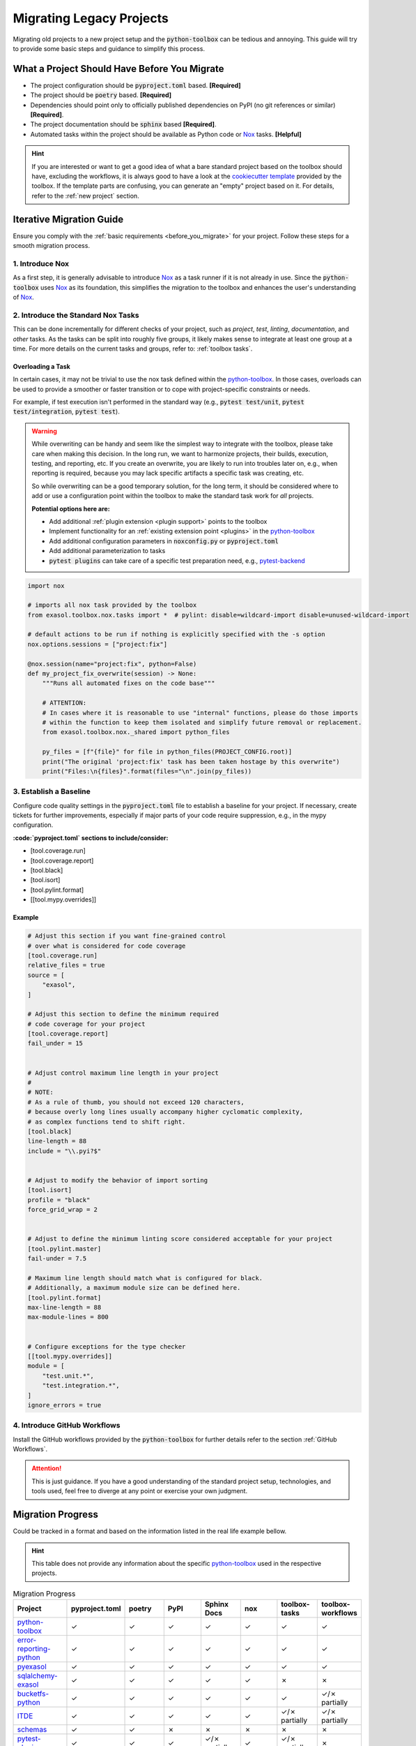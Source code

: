 Migrating Legacy Projects
=========================

Migrating old projects to a new project setup and the :code:`python-toolbox` can be tedious and annoying. This guide will try to provide some basic steps and guidance to simplify this process.

.. _before_you_migrate:

What a Project Should Have Before You Migrate
+++++++++++++++++++++++++++++++++++++++++++++

* The project configuration should be :code:`pyproject.toml` based. **[Required]**
* The project should be :code:`poetry` based. **[Required]**
* Dependencies should point only to officially published dependencies on PyPI (no git references or similar) **[Required]**.
* The project documentation should be :code:`sphinx` based **[Required]**.
* Automated tasks within the project should be available as Python code or `Nox`_ tasks. **[Helpful]**

.. hint::

    If you are interested or want to get a good idea of what a bare standard project based on the toolbox should have, excluding the workflows, it is always good to have a look at the `cookiecutter template <https://github.com/exasol/python-toolbox/tree/main/project-template>`_ provided by the toolbox. If the template parts are confusing, you can generate an "empty" project based on it. For details, refer to the :ref:`new project` section.


Iterative Migration Guide
++++++++++++++++++++++++++

Ensure you comply with the :ref:`basic requirements <before_you_migrate>` for your project. Follow these steps for a smooth migration process.

1. Introduce Nox
----------------
As a first step, it is generally advisable to introduce `Nox`_ as a task runner if it is not already in use. Since the :code:`python-toolbox` uses `Nox`_ as its foundation, this simplifies the migration to the toolbox and enhances the user's understanding of `Nox`_.

2. Introduce the Standard Nox Tasks
-----------------------------------
This can be done incrementally for different checks of your project, such as *project*, *test*, *linting*, *documentation*, and *other* tasks.
As the tasks can be split into roughly five groups, it likely makes sense to integrate at least one group at a time.
For more details on the current tasks and groups, refer to: :ref:`toolbox tasks`.


Overloading a Task
__________________

In certain cases, it may not be trivial to use the nox task defined within the `python-toolbox`_. In those cases, overloads can be used to provide a smoother or faster transition or to cope with project-specific constraints or needs.

For example, if test execution isn't performed in the standard way (e.g., :code:`pytest test/unit`, :code:`pytest test/integration`, :code:`pytest test`).

.. warning::

   While overwriting can be handy and seem like the simplest way to integrate with the toolbox, please take care when making this decision. In the long run, we want to harmonize projects, their builds, execution, testing, and reporting, etc. If you create an overwrite, you are likely to run into troubles later on, e.g., when reporting is required, because you may lack specific artifacts a specific task was creating, etc.

   So while overwriting can be a good temporary solution, for the long term, it should be considered where to add or use a configuration point within the toolbox to make the standard task work for *all* projects.

   **Potential options here are:**

   * Add additional :ref:`plugin extension <plugin support>` points to the toolbox
   * Implement functionality for an :ref:`existing extension point <plugins>` in the `python-toolbox`_
   * Add additional configuration parameters in :code:`noxconfig.py` or :code:`pyproject.toml`
   * Add additional parameterization to tasks
   * :code:`pytest plugins` can take care of a specific test preparation need, e.g., `pytest-backend <https://github.com/exasol/pytest-plugins/tree/main/pytest-backend>`_


.. code-block:: python

    import nox

    # imports all nox task provided by the toolbox
    from exasol.toolbox.nox.tasks import *  # pylint: disable=wildcard-import disable=unused-wildcard-import

    # default actions to be run if nothing is explicitly specified with the -s option
    nox.options.sessions = ["project:fix"]

    @nox.session(name="project:fix", python=False)
    def my_project_fix_overwrite(session) -> None:
        """Runs all automated fixes on the code base"""

        # ATTENTION:
        # In cases where it is reasonable to use "internal" functions, please do those imports
        # within the function to keep them isolated and simplify future removal or replacement.
        from exasol.toolbox.nox._shared import python_files

        py_files = [f"{file}" for file in python_files(PROJECT_CONFIG.root)]
        print("The original 'project:fix' task has been taken hostage by this overwrite")
        print("Files:\n{files}".format(files="\n".join(py_files))


3. Establish a Baseline
-----------------------
Configure code quality settings in the :code:`pyproject.toml` file to establish a baseline for your project. If necessary, create tickets for further improvements, especially if major parts of your code require suppression, e.g., in the mypy configuration.

**:code:`pyproject.toml` sections to include/consider:**

* [tool.coverage.run]
* [tool.coverage.report]
* [tool.black]
* [tool.isort]
* [tool.pylint.format]
* [[tool.mypy.overrides]]

Example
_______

.. code-block:: toml

    # Adjust this section if you want fine-grained control
    # over what is considered for code coverage
    [tool.coverage.run]
    relative_files = true
    source = [
        "exasol",
    ]

    # Adjust this section to define the minimum required
    # code coverage for your project
    [tool.coverage.report]
    fail_under = 15


    # Adjust control maximum line length in your project
    #
    # NOTE:
    # As a rule of thumb, you should not exceed 120 characters,
    # because overly long lines usually accompany higher cyclomatic complexity,
    # as complex functions tend to shift right.
    [tool.black]
    line-length = 88
    include = "\\.pyi?$"


    # Adjust to modify the behavior of import sorting
    [tool.isort]
    profile = "black"
    force_grid_wrap = 2


    # Adjust to define the minimum linting score considered acceptable for your project
    [tool.pylint.master]
    fail-under = 7.5

    # Maximum line length should match what is configured for black.
    # Additionally, a maximum module size can be defined here.
    [tool.pylint.format]
    max-line-length = 88
    max-module-lines = 800


    # Configure exceptions for the type checker
    [[tool.mypy.overrides]]
    module = [
        "test.unit.*",
        "test.integration.*",
    ]
    ignore_errors = true


4. Introduce GitHub Workflows
-----------------------------
Install the GitHub workflows provided by the :code:`python-toolbox` for further details refer to the section :ref:`GitHub Workflows`.

.. attention::
   This is just guidance. If you have a good understanding of the standard project setup, technologies, and tools used, feel free to diverge at any point or exercise your own judgment.


Migration Progress
++++++++++++++++++

Could be tracked in a format and based on the information listed in the real life example bellow.

.. hint::

    This table does not provide any information about the specific `python-toolbox`_ used in the respective projects.

.. list-table:: Migration Progress
    :widths: 20 15 15 15 15 15 15 15
    :header-rows: 1

    * - Project
      - pyproject.toml
      - poetry
      - PyPI
      - Sphinx Docs
      - nox
      - toolbox-tasks
      - toolbox-workflows
    * - `python-toolbox`_
      - ✓
      - ✓
      - ✓
      - ✓
      - ✓
      - ✓
      - ✓
    * - `error-reporting-python <https://github.com/exasol/error-reporting-python>`_
      - ✓
      - ✓
      - ✓
      - ✓
      - ✓
      - ✓
      - ✓
    * - `pyexasol <https://github.com/exasol/pyexasol>`_
      - ✓
      - ✓
      - ✓
      - ✓
      - ✓
      - ✓
      - ✓
    * - `sqlalchemy-exasol <https://github.com/exasol/sqlalchemy-exasol>`_
      - ✓
      - ✓
      - ✓
      - ✓
      - ✓
      - ✗
      - ✗
    * - `bucketfs-python <https://github.com/exasol/bucketfs-python/tree/main>`_
      - ✓
      - ✓
      - ✓
      - ✓
      - ✓
      - ✓
      - ✓/✗ partially
    * - `ITDE <https://github.com/exasol/integration-test-docker-environment>`_
      - ✓
      - ✓
      - ✓
      - ✓
      - ✓
      - ✓/✗ partially
      - ✓/✗ partially
    * - `schemas <https://github.com/exasol/schemas>`_
      - ✓
      - ✓
      - ✗
      - ✗
      - ✗
      - ✗
      - ✗
    * - `pytest-plugins <https://github.com/exasol/pytest-plugins>`_
      - ✓
      - ✓
      - ✓
      - ✓/✗ partially
      - ✓
      - ✓/✗ partially
      - ✗
    * - `harlequin-exasol <https://github.com/Nicoretti/harlequin-exasol>`_
      - ✓
      - ✓
      - ✓
      - ✓
      - ✓
      - ✓
      - ✗


.. list-table:: Legend
    :widths: 20 80
    :header-rows: 1

    * - Column
      - Description
    * - Project
      - Name of the project
    * - pyproject.toml
      - Project configuration and setup is `pyproject.toml`_ based
    * - poetry
      - Project configuration and build is `Poetry`_ based
    * - PYPI
      - Project can be build and published to `PyPi`_
    * - Sphinx Docs
      - The project documentation is `Sphinx`_ based
    * - nox
      - The projects automated tasks are executed using the `Nox`_ task runner
    * - toolbox-tasks
      - All nox tasks provided by the `python-toolbox`_ are available and fully functional
    * - toolbox-workflows
      - All :ref:`GitHub Workflows` provided by the `python-toolbox`_ are available and fully functional

.. _pyproject.toml: https://peps.python.org/pep-0621/
.. _Nox: https://nox.thea.codes/en/stable/
.. _Poetry: https://python-poetry.org/
.. _PyPi: https://pypi.org/
.. _Sphinx: https://www.sphinx-doc.org/en/master/
.. _python-toolbox: https://github.com/exasol/python-toolbox
